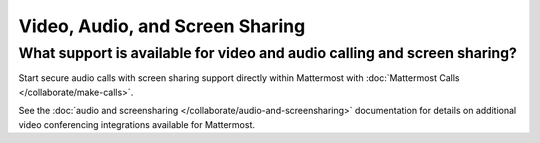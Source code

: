 Video, Audio, and Screen Sharing
================================

What support is available for video and audio calling and screen sharing?
-------------------------------------------------------------------------

Start secure audio calls with screen sharing support directly within Mattermost with :doc:`Mattermost Calls </collaborate/make-calls>`.

See the :doc:`audio and screensharing </collaborate/audio-and-screensharing>` documentation for details on additional video conferencing integrations available for Mattermost.